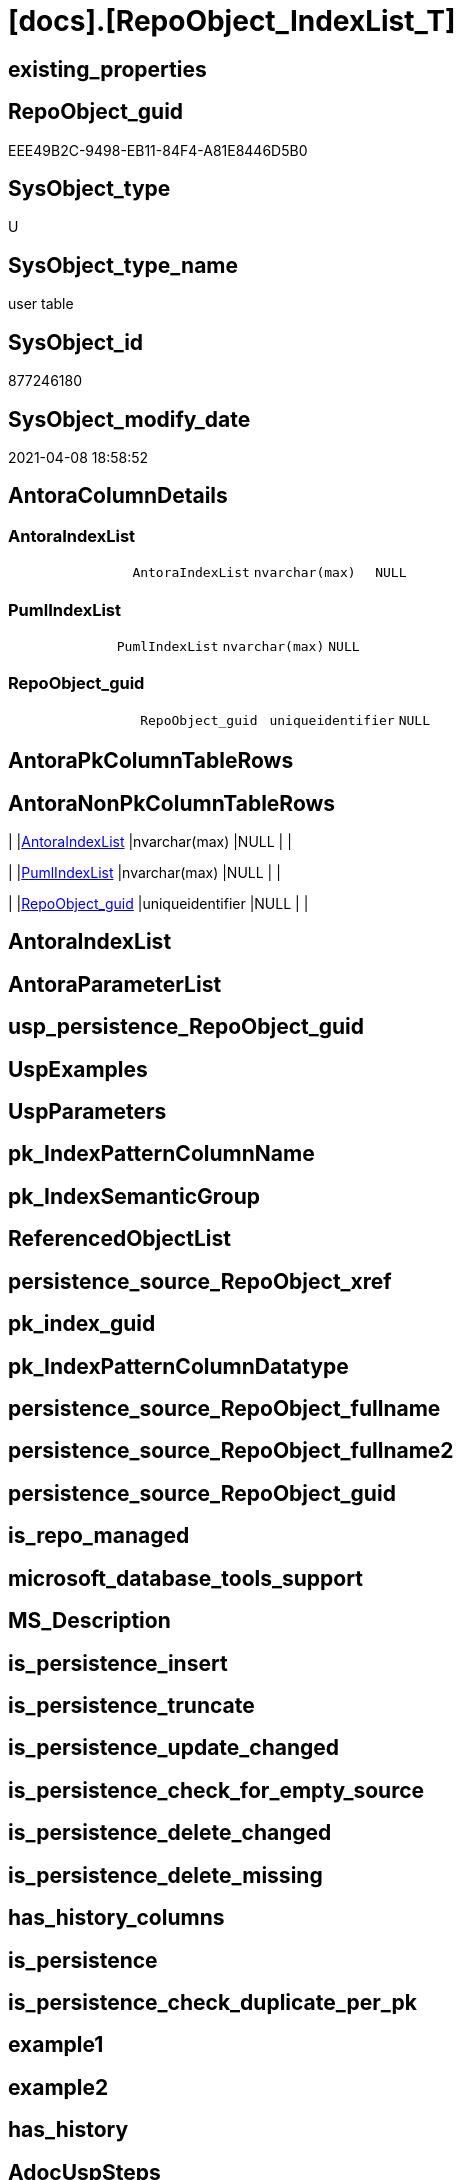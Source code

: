 = [docs].[RepoObject_IndexList_T]

== existing_properties

// tag::existing_properties[]
:ExistsProperty--AntoraReferencingList:
:ExistsProperty--Columns:
// end::existing_properties[]

== RepoObject_guid

// tag::RepoObject_guid[]
EEE49B2C-9498-EB11-84F4-A81E8446D5B0
// end::RepoObject_guid[]

== SysObject_type

// tag::SysObject_type[]
U 
// end::SysObject_type[]

== SysObject_type_name

// tag::SysObject_type_name[]
user table
// end::SysObject_type_name[]

== SysObject_id

// tag::SysObject_id[]
877246180
// end::SysObject_id[]

== SysObject_modify_date

// tag::SysObject_modify_date[]
2021-04-08 18:58:52
// end::SysObject_modify_date[]

== AntoraColumnDetails

// tag::AntoraColumnDetails[]
[[column-AntoraIndexList]]
=== AntoraIndexList

[cols="d,m,m,m,m,d"]
|===
|
|AntoraIndexList
|nvarchar(max)
|NULL
|
|
|===


[[column-PumlIndexList]]
=== PumlIndexList

[cols="d,m,m,m,m,d"]
|===
|
|PumlIndexList
|nvarchar(max)
|NULL
|
|
|===


[[column-RepoObject_guid]]
=== RepoObject_guid

[cols="d,m,m,m,m,d"]
|===
|
|RepoObject_guid
|uniqueidentifier
|NULL
|
|
|===


// end::AntoraColumnDetails[]

== AntoraPkColumnTableRows

// tag::AntoraPkColumnTableRows[]



// end::AntoraPkColumnTableRows[]

== AntoraNonPkColumnTableRows

// tag::AntoraNonPkColumnTableRows[]
|
|<<column-AntoraIndexList>>
|nvarchar(max)
|NULL
|
|

|
|<<column-PumlIndexList>>
|nvarchar(max)
|NULL
|
|

|
|<<column-RepoObject_guid>>
|uniqueidentifier
|NULL
|
|

// end::AntoraNonPkColumnTableRows[]

== AntoraIndexList

// tag::AntoraIndexList[]

// end::AntoraIndexList[]

== AntoraParameterList

// tag::AntoraParameterList[]

// end::AntoraParameterList[]

== usp_persistence_RepoObject_guid

// tag::usp_persistence_RepoObject_guid[]

// end::usp_persistence_RepoObject_guid[]


== UspExamples

// tag::UspExamples[]

// end::UspExamples[]


== UspParameters

// tag::UspParameters[]

// end::UspParameters[]


== pk_IndexPatternColumnName

// tag::pk_IndexPatternColumnName[]

// end::pk_IndexPatternColumnName[]


== pk_IndexSemanticGroup

// tag::pk_IndexSemanticGroup[]

// end::pk_IndexSemanticGroup[]


== ReferencedObjectList

// tag::ReferencedObjectList[]

// end::ReferencedObjectList[]


== persistence_source_RepoObject_xref

// tag::persistence_source_RepoObject_xref[]

// end::persistence_source_RepoObject_xref[]


== pk_index_guid

// tag::pk_index_guid[]

// end::pk_index_guid[]


== pk_IndexPatternColumnDatatype

// tag::pk_IndexPatternColumnDatatype[]

// end::pk_IndexPatternColumnDatatype[]


== persistence_source_RepoObject_fullname

// tag::persistence_source_RepoObject_fullname[]

// end::persistence_source_RepoObject_fullname[]


== persistence_source_RepoObject_fullname2

// tag::persistence_source_RepoObject_fullname2[]

// end::persistence_source_RepoObject_fullname2[]


== persistence_source_RepoObject_guid

// tag::persistence_source_RepoObject_guid[]

// end::persistence_source_RepoObject_guid[]


== is_repo_managed

// tag::is_repo_managed[]

// end::is_repo_managed[]


== microsoft_database_tools_support

// tag::microsoft_database_tools_support[]

// end::microsoft_database_tools_support[]


== MS_Description

// tag::MS_Description[]

// end::MS_Description[]


== is_persistence_insert

// tag::is_persistence_insert[]

// end::is_persistence_insert[]


== is_persistence_truncate

// tag::is_persistence_truncate[]

// end::is_persistence_truncate[]


== is_persistence_update_changed

// tag::is_persistence_update_changed[]

// end::is_persistence_update_changed[]


== is_persistence_check_for_empty_source

// tag::is_persistence_check_for_empty_source[]

// end::is_persistence_check_for_empty_source[]


== is_persistence_delete_changed

// tag::is_persistence_delete_changed[]

// end::is_persistence_delete_changed[]


== is_persistence_delete_missing

// tag::is_persistence_delete_missing[]

// end::is_persistence_delete_missing[]


== has_history_columns

// tag::has_history_columns[]

// end::has_history_columns[]


== is_persistence

// tag::is_persistence[]

// end::is_persistence[]


== is_persistence_check_duplicate_per_pk

// tag::is_persistence_check_duplicate_per_pk[]

// end::is_persistence_check_duplicate_per_pk[]


== example1

// tag::example1[]

// end::example1[]


== example2

// tag::example2[]

// end::example2[]


== has_history

// tag::has_history[]

// end::has_history[]


== AdocUspSteps

// tag::AdocUspSteps[]

// end::AdocUspSteps[]


== AntoraReferencedList

// tag::AntoraReferencedList[]

// end::AntoraReferencedList[]


== AntoraReferencingList

// tag::AntoraReferencingList[]
* xref:docs.RepoObject_Adoc.adoc[]
* xref:docs.RepoObject_Plantuml_Entity.adoc[]
* xref:docs.usp_PERSIST_RepoObject_IndexList_T.adoc[]
// end::AntoraReferencingList[]


== sql_modules_definition

// tag::sql_modules_definition[]
[source,sql]
----

----
// end::sql_modules_definition[]


